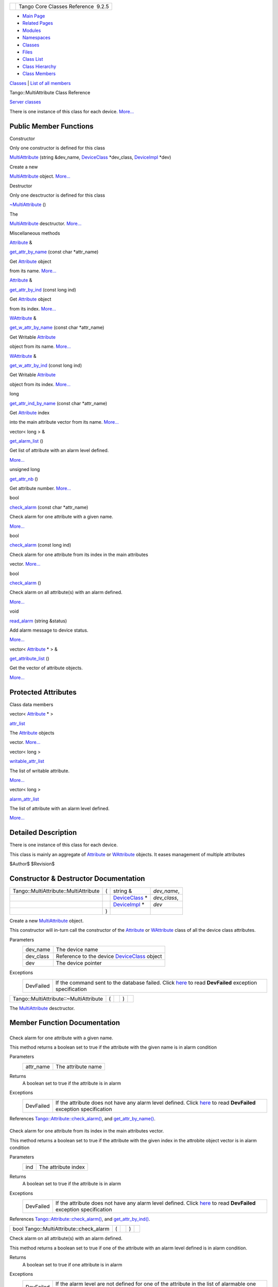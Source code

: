+----------+---------------------------------------+
| |Logo|   | Tango Core Classes Reference  9.2.5   |
+----------+---------------------------------------+

-  `Main Page <../../index.html>`__
-  `Related Pages <../../pages.html>`__
-  `Modules <../../modules.html>`__
-  `Namespaces <../../namespaces.html>`__
-  `Classes <../../annotated.html>`__
-  `Files <../../files.html>`__

-  `Class List <../../annotated.html>`__
-  `Class Hierarchy <../../inherits.html>`__
-  `Class Members <../../functions.html>`__

`Classes <#nested-classes>`__ \| `List of all
members <../../d0/d4f/classTango_1_1MultiAttribute-members.html>`__

Tango::MultiAttribute Class Reference

`Server classes <../../da/d64/group__Server.html>`__

There is one instance of this class for each device.
`More... <../../dc/d3b/classTango_1_1MultiAttribute.html#details>`__

Public Member Functions
-----------------------

Constructor

Only one constructor is defined for this class

 

`MultiAttribute <../../dc/d3b/classTango_1_1MultiAttribute.html#aafd0cc4e89eeef1687b827da72b2db34>`__
(string &dev\_name,
`DeviceClass <../../d4/dcd/classTango_1_1DeviceClass.html>`__
\*dev\_class,
`DeviceImpl <../../d3/d62/classTango_1_1DeviceImpl.html>`__ \*dev)

 

| Create a new
`MultiAttribute <../../dc/d3b/classTango_1_1MultiAttribute.html>`__
object. `More... <#aafd0cc4e89eeef1687b827da72b2db34>`__

 

Destructor

Only one desctructor is defined for this class

 

`~MultiAttribute <../../dc/d3b/classTango_1_1MultiAttribute.html#ad0f2a8d4aaff4735c71456d7ef6ba440>`__
()

 

| The
`MultiAttribute <../../dc/d3b/classTango_1_1MultiAttribute.html>`__
desctructor. `More... <#ad0f2a8d4aaff4735c71456d7ef6ba440>`__

 

Miscellaneous methods

`Attribute <../../d6/dad/classTango_1_1Attribute.html>`__ & 

`get\_attr\_by\_name <../../dc/d3b/classTango_1_1MultiAttribute.html#a7b35eb2625bb190393524de6971e2a84>`__
(const char \*attr\_name)

 

| Get `Attribute <../../d6/dad/classTango_1_1Attribute.html>`__ object
from its name. `More... <#a7b35eb2625bb190393524de6971e2a84>`__

 

`Attribute <../../d6/dad/classTango_1_1Attribute.html>`__ & 

`get\_attr\_by\_ind <../../dc/d3b/classTango_1_1MultiAttribute.html#a30ec97afa15f663a53df8a07aab3b29f>`__
(const long ind)

 

| Get `Attribute <../../d6/dad/classTango_1_1Attribute.html>`__ object
from its index. `More... <#a30ec97afa15f663a53df8a07aab3b29f>`__

 

`WAttribute <../../db/da8/classTango_1_1WAttribute.html>`__ & 

`get\_w\_attr\_by\_name <../../dc/d3b/classTango_1_1MultiAttribute.html#a3023529c543ed802a58c9e1eb2b12ff3>`__
(const char \*attr\_name)

 

| Get Writable `Attribute <../../d6/dad/classTango_1_1Attribute.html>`__
object from its name. `More... <#a3023529c543ed802a58c9e1eb2b12ff3>`__

 

`WAttribute <../../db/da8/classTango_1_1WAttribute.html>`__ & 

`get\_w\_attr\_by\_ind <../../dc/d3b/classTango_1_1MultiAttribute.html#a1e02cdb7576f1758143226efabcc374c>`__
(const long ind)

 

| Get Writable `Attribute <../../d6/dad/classTango_1_1Attribute.html>`__
object from its index. `More... <#a1e02cdb7576f1758143226efabcc374c>`__

 

long 

`get\_attr\_ind\_by\_name <../../dc/d3b/classTango_1_1MultiAttribute.html#a63ae2f2c06d88bb8b641a37898fdefdf>`__
(const char \*attr\_name)

 

| Get `Attribute <../../d6/dad/classTango_1_1Attribute.html>`__ index
into the main attribute vector from its name.
`More... <#a63ae2f2c06d88bb8b641a37898fdefdf>`__

 

vector< long > & 

`get\_alarm\_list <../../dc/d3b/classTango_1_1MultiAttribute.html#a18553cf9309d7a92f2f8d1fe96b7c637>`__
()

 

| Get list of attribute with an alarm level defined.
`More... <#a18553cf9309d7a92f2f8d1fe96b7c637>`__

 

unsigned long 

`get\_attr\_nb <../../dc/d3b/classTango_1_1MultiAttribute.html#a1eeb8abbdd3e3a44d60410758a0d0535>`__
()

 

| Get attribute number. `More... <#a1eeb8abbdd3e3a44d60410758a0d0535>`__

 

bool 

`check\_alarm <../../dc/d3b/classTango_1_1MultiAttribute.html#af25a9b37449cc1e596bd5154c710c8df>`__
(const char \*attr\_name)

 

| Check alarm for one attribute with a given name.
`More... <#af25a9b37449cc1e596bd5154c710c8df>`__

 

bool 

`check\_alarm <../../dc/d3b/classTango_1_1MultiAttribute.html#a11c6b528f663726ccc8b39f0e0ddf967>`__
(const long ind)

 

| Check alarm for one attribute from its index in the main attributes
vector. `More... <#a11c6b528f663726ccc8b39f0e0ddf967>`__

 

bool 

`check\_alarm <../../dc/d3b/classTango_1_1MultiAttribute.html#a4293e644ee659ccc6796f8bf4bea8e5a>`__
()

 

| Check alarm on all attribute(s) with an alarm defined.
`More... <#a4293e644ee659ccc6796f8bf4bea8e5a>`__

 

void 

`read\_alarm <../../dc/d3b/classTango_1_1MultiAttribute.html#a5f848b890a266861a0dced1add52fe88>`__
(string &status)

 

| Add alarm message to device status.
`More... <#a5f848b890a266861a0dced1add52fe88>`__

 

vector< `Attribute <../../d6/dad/classTango_1_1Attribute.html>`__ \* >
& 

`get\_attribute\_list <../../dc/d3b/classTango_1_1MultiAttribute.html#a1cb698e75ba5417305de17409fbeb1b3>`__
()

 

| Get the vector of attribute objects.
`More... <#a1cb698e75ba5417305de17409fbeb1b3>`__

 

Protected Attributes
--------------------

Class data members

vector< `Attribute <../../d6/dad/classTango_1_1Attribute.html>`__ \* > 

`attr\_list <../../dc/d3b/classTango_1_1MultiAttribute.html#aacf766c6cbdeef887e871ec408d80ff7>`__

 

| The `Attribute <../../d6/dad/classTango_1_1Attribute.html>`__ objects
vector. `More... <#aacf766c6cbdeef887e871ec408d80ff7>`__

 

vector< long > 

`writable\_attr\_list <../../dc/d3b/classTango_1_1MultiAttribute.html#aa256d20e115d7c13a17d82fa7fbdd2d5>`__

 

| The list of writable attribute.
`More... <#aa256d20e115d7c13a17d82fa7fbdd2d5>`__

 

vector< long > 

`alarm\_attr\_list <../../dc/d3b/classTango_1_1MultiAttribute.html#a2ae4228c1bc367771a1c7add54c60ff2>`__

 

| The list of attribute with an alarm level defined.
`More... <#a2ae4228c1bc367771a1c7add54c60ff2>`__

 

Detailed Description
--------------------

There is one instance of this class for each device.

This class is mainly an aggregate of
`Attribute <../../d6/dad/classTango_1_1Attribute.html>`__ or
`WAttribute <../../db/da8/classTango_1_1WAttribute.html>`__ objects. It
eases management of multiple attributes

$Author$ $Revision$

Constructor & Destructor Documentation
--------------------------------------

+-----------------------------------------+-----+---------------------------------------------------------------------+-----------------+
| Tango::MultiAttribute::MultiAttribute   | (   | string &                                                            | *dev\_name*,    |
+-----------------------------------------+-----+---------------------------------------------------------------------+-----------------+
|                                         |     | `DeviceClass <../../d4/dcd/classTango_1_1DeviceClass.html>`__ \*    | *dev\_class*,   |
+-----------------------------------------+-----+---------------------------------------------------------------------+-----------------+
|                                         |     | `DeviceImpl <../../d3/d62/classTango_1_1DeviceImpl.html>`__ \*      | *dev*           |
+-----------------------------------------+-----+---------------------------------------------------------------------+-----------------+
|                                         | )   |                                                                     |                 |
+-----------------------------------------+-----+---------------------------------------------------------------------+-----------------+

Create a new
`MultiAttribute <../../dc/d3b/classTango_1_1MultiAttribute.html>`__
object.

This constructor will in-turn call the constructor of the
`Attribute <../../d6/dad/classTango_1_1Attribute.html>`__ or
`WAttribute <../../db/da8/classTango_1_1WAttribute.html>`__ class of all
the device class attributes.

Parameters
    +--------------+------------------------------------------------------------------------------------------------+
    | dev\_name    | The device name                                                                                |
    +--------------+------------------------------------------------------------------------------------------------+
    | dev\_class   | Reference to the device `DeviceClass <../../d4/dcd/classTango_1_1DeviceClass.html>`__ object   |
    +--------------+------------------------------------------------------------------------------------------------+
    | dev          | The device pointer                                                                             |
    +--------------+------------------------------------------------------------------------------------------------+

Exceptions
    +-------------+----------------------------------------------------------------------------------------------------------------------------------------------------------------------+
    | DevFailed   | If the command sent to the database failed. Click `here <../../../../../tango_idl/idl_html/_Tango.html#DevFailed>`__ to read **DevFailed** exception specification   |
    +-------------+----------------------------------------------------------------------------------------------------------------------------------------------------------------------+

+------------------------------------------+-----+----+-----+----+
| Tango::MultiAttribute::~MultiAttribute   | (   |    | )   |    |
+------------------------------------------+-----+----+-----+----+

The `MultiAttribute <../../dc/d3b/classTango_1_1MultiAttribute.html>`__
desctructor.

Member Function Documentation
-----------------------------

+--------------------------------------+--------------------------------------+
| +----------------------------------- | inline                               |
| ---------+-----+------------------+- |                                      |
| ---------------+-----+----+          |                                      |
| | bool Tango::MultiAttribute::check\ |                                      |
| _alarm   | (   | const char \*    |  |                                      |
| *attr\_name*   | )   |    |          |                                      |
| +----------------------------------- |                                      |
| ---------+-----+------------------+- |                                      |
| ---------------+-----+----+          |                                      |
                                                                             
+--------------------------------------+--------------------------------------+

Check alarm for one attribute with a given name.

This method returns a boolean set to true if the attribute with the
given name is in alarm condition

Parameters
    +--------------+----------------------+
    | attr\_name   | The attribute name   |
    +--------------+----------------------+

Returns
    A boolean set to true if the attribute is in alarm

Exceptions
    +-------------+----------------------------------------------------------------------------------------------------------------------------------------------------------------------------------+
    | DevFailed   | If the attribute does not have any alarm level defined. Click `here <../../../../../tango_idl/idl_html/_Tango.html#DevFailed>`__ to read **DevFailed** exception specification   |
    +-------------+----------------------------------------------------------------------------------------------------------------------------------------------------------------------------------+

References
`Tango::Attribute::check\_alarm() <../../d6/dad/classTango_1_1Attribute.html#a64b4a569c810258ae52a2acaadf15d55>`__,
and
`get\_attr\_by\_name() <../../dc/d3b/classTango_1_1MultiAttribute.html#a7b35eb2625bb190393524de6971e2a84>`__.

+--------------------------------------+--------------------------------------+
| +----------------------------------- | inline                               |
| ---------+-----+---------------+---- |                                      |
| -----+-----+----+                    |                                      |
| | bool Tango::MultiAttribute::check\ |                                      |
| _alarm   | (   | const long    | *in |                                      |
| d*   | )   |    |                    |                                      |
| +----------------------------------- |                                      |
| ---------+-----+---------------+---- |                                      |
| -----+-----+----+                    |                                      |
                                                                             
+--------------------------------------+--------------------------------------+

Check alarm for one attribute from its index in the main attributes
vector.

This method returns a boolean set to true if the attribute with the
given index in the attrobite object vector is in alarm condition

Parameters
    +-------+-----------------------+
    | ind   | The attribute index   |
    +-------+-----------------------+

Returns
    A boolean set to true if the attribute is in alarm

Exceptions
    +-------------+----------------------------------------------------------------------------------------------------------------------------------------------------------------------------------+
    | DevFailed   | If the attribute does not have any alarm level defined. Click `here <../../../../../tango_idl/idl_html/_Tango.html#DevFailed>`__ to read **DevFailed** exception specification   |
    +-------------+----------------------------------------------------------------------------------------------------------------------------------------------------------------------------------+

References
`Tango::Attribute::check\_alarm() <../../d6/dad/classTango_1_1Attribute.html#a64b4a569c810258ae52a2acaadf15d55>`__,
and
`get\_attr\_by\_ind() <../../dc/d3b/classTango_1_1MultiAttribute.html#a30ec97afa15f663a53df8a07aab3b29f>`__.

+--------------------------------------------+-----+----+-----+----+
| bool Tango::MultiAttribute::check\_alarm   | (   |    | )   |    |
+--------------------------------------------+-----+----+-----+----+

Check alarm on all attribute(s) with an alarm defined.

This method returns a boolean set to true if one of the attribute with
an alarm level defined is in alarm condition.

Returns
    A boolean set to true if one attribute is in alarm

Exceptions
    +-------------+-------------------------------------------------------------------------------------------------------------------------------------------------------------------------------------------------------------------+
    | DevFailed   | If the alarm level are not defined for one of the attribute in the list of alarmable one Click `here <../../../../../tango_idl/idl_html/_Tango.html#DevFailed>`__ to read **DevFailed** exception specification   |
    +-------------+-------------------------------------------------------------------------------------------------------------------------------------------------------------------------------------------------------------------+

+--------------------------------------+--------------------------------------+
| +----------------------------------- | inline                               |
| ----------------------+-----+----+-- |                                      |
| ---+----+                            |                                      |
| | vector<long>& Tango::MultiAttribut |                                      |
| e::get\_alarm\_list   | (   |    | ) |                                      |
|    |    |                            |                                      |
| +----------------------------------- |                                      |
| ----------------------+-----+----+-- |                                      |
| ---+----+                            |                                      |
                                                                             
+--------------------------------------+--------------------------------------+

Get list of attribute with an alarm level defined.

Returns
    A vector of long data. Each object is the index in the main
    attribute vector of attribute with alarm level defined

References
`alarm\_attr\_list <../../dc/d3b/classTango_1_1MultiAttribute.html#a2ae4228c1bc367771a1c7add54c60ff2>`__.

+--------------------------------------+--------------------------------------+
| +----------------------------------- | inline                               |
| ------------------------------------ |                                      |
| -----------------------------------+ |                                      |
| -----+---------------+---------+---- |                                      |
| -+----+                              |                                      |
| | `Attribute <../../d6/dad/classTang |                                      |
| o_1_1Attribute.html>`__\ & Tango::Mu |                                      |
| ltiAttribute::get\_attr\_by\_ind   | |                                      |
|  (   | const long    | *ind*   | )   |                                      |
|  |    |                              |                                      |
| +----------------------------------- |                                      |
| ------------------------------------ |                                      |
| -----------------------------------+ |                                      |
| -----+---------------+---------+---- |                                      |
| -+----+                              |                                      |
                                                                             
+--------------------------------------+--------------------------------------+

Get `Attribute <../../d6/dad/classTango_1_1Attribute.html>`__ object
from its index.

This method returns a reference to the
`Attribute <../../d6/dad/classTango_1_1Attribute.html>`__ object from
the index in the main attribute vector

Parameters
    +-------+-----------------------+
    | ind   | The attribute index   |
    +-------+-----------------------+

Returns
    A reference to the
    `Attribute <../../d6/dad/classTango_1_1Attribute.html>`__ object

References
`attr\_list <../../dc/d3b/classTango_1_1MultiAttribute.html#aacf766c6cbdeef887e871ec408d80ff7>`__.

Referenced by
`check\_alarm() <../../dc/d3b/classTango_1_1MultiAttribute.html#a11c6b528f663726ccc8b39f0e0ddf967>`__.

+-----------------------------------------------------------------------------------------------------------+-----+------------------+----------------+-----+----+
| `Attribute <../../d6/dad/classTango_1_1Attribute.html>`__\ & Tango::MultiAttribute::get\_attr\_by\_name   | (   | const char \*    | *attr\_name*   | )   |    |
+-----------------------------------------------------------------------------------------------------------+-----+------------------+----------------+-----+----+

Get `Attribute <../../d6/dad/classTango_1_1Attribute.html>`__ object
from its name.

This method returns a reference to the
`Attribute <../../d6/dad/classTango_1_1Attribute.html>`__ object with a
name passed as parameter. The equality on attribute name is case
independant.

Parameters
    +--------------+----------------------+
    | attr\_name   | The attribute name   |
    +--------------+----------------------+

Returns
    A reference to the
    `Attribute <../../d6/dad/classTango_1_1Attribute.html>`__ object

Exceptions
    +-------------+-----------------------------------------------------------------------------------------------------------------------------------------------------------+
    | DevFailed   | If the attribute is not defined. Click `here <../../../../../tango_idl/idl_html/_Tango.html#DevFailed>`__ to read **DevFailed** exception specification   |
    +-------------+-----------------------------------------------------------------------------------------------------------------------------------------------------------+

Referenced by
`check\_alarm() <../../dc/d3b/classTango_1_1MultiAttribute.html#af25a9b37449cc1e596bd5154c710c8df>`__.

+--------------------------------------------------------+-----+------------------+----------------+-----+----+
| long Tango::MultiAttribute::get\_attr\_ind\_by\_name   | (   | const char \*    | *attr\_name*   | )   |    |
+--------------------------------------------------------+-----+------------------+----------------+-----+----+

Get `Attribute <../../d6/dad/classTango_1_1Attribute.html>`__ index into
the main attribute vector from its name.

This method returns the index in the
`Attribute <../../d6/dad/classTango_1_1Attribute.html>`__ vector (stored
in the
`MultiAttribute <../../dc/d3b/classTango_1_1MultiAttribute.html>`__
object) of an attribute with a given name. The name equality is case
independant

Parameters
    +--------------+----------------------+
    | attr\_name   | The attribute name   |
    +--------------+----------------------+

Returns
    The index in the main attributes vector

Exceptions
    +-------------+-----------------------------------------------------------------------------------------------------------------------------------------------------------------------+
    | DevFailed   | If the attribute is not found in the vector. Click `here <../../../../../tango_idl/idl_html/_Tango.html#DevFailed>`__ to read **DevFailed** exception specification   |
    +-------------+-----------------------------------------------------------------------------------------------------------------------------------------------------------------------+

+--------------------------------------+--------------------------------------+
| +----------------------------------- | inline                               |
| -------------------+-----+----+----- |                                      |
| +----+                               |                                      |
| | unsigned long Tango::MultiAttribut |                                      |
| e::get\_attr\_nb   | (   |    | )    |                                      |
| |    |                               |                                      |
| +----------------------------------- |                                      |
| -------------------+-----+----+----- |                                      |
| +----+                               |                                      |
                                                                             
+--------------------------------------+--------------------------------------+

Get attribute number.

Returns
    The attribute number

References
`attr\_list <../../dc/d3b/classTango_1_1MultiAttribute.html#aacf766c6cbdeef887e871ec408d80ff7>`__.

+--------------------------------------+--------------------------------------+
| +----------------------------------- | inline                               |
| ------------------------------------ |                                      |
| ------------------------------------ |                                      |
| ------------+-----+----+-----+----+  |                                      |
| | vector<\ `Attribute <../../d6/dad/ |                                      |
| classTango_1_1Attribute.html>`__ \*> |                                      |
| & Tango::MultiAttribute::get\_attrib |                                      |
| ute\_list   | (   |    | )   |    |  |                                      |
| +----------------------------------- |                                      |
| ------------------------------------ |                                      |
| ------------------------------------ |                                      |
| ------------+-----+----+-----+----+  |                                      |
                                                                             
+--------------------------------------+--------------------------------------+

Get the vector of attribute objects.

Returns the vector of attribute objects.

References
`attr\_list <../../dc/d3b/classTango_1_1MultiAttribute.html#aacf766c6cbdeef887e871ec408d80ff7>`__.

+--------------------------------------+--------------------------------------+
| +----------------------------------- | inline                               |
| ------------------------------------ |                                      |
| ------------------------------------ |                                      |
| ----+-----+---------------+--------- |                                      |
| +-----+----+                         |                                      |
| | `WAttribute <../../db/da8/classTan |                                      |
| go_1_1WAttribute.html>`__\ & Tango:: |                                      |
| MultiAttribute::get\_w\_attr\_by\_in |                                      |
| d   | (   | const long    | *ind*    |                                      |
| | )   |    |                         |                                      |
| +----------------------------------- |                                      |
| ------------------------------------ |                                      |
| ------------------------------------ |                                      |
| ----+-----+---------------+--------- |                                      |
| +-----+----+                         |                                      |
                                                                             
+--------------------------------------+--------------------------------------+

Get Writable `Attribute <../../d6/dad/classTango_1_1Attribute.html>`__
object from its index.

This method returns a reference to the Writable
`Attribute <../../d6/dad/classTango_1_1Attribute.html>`__ object from
the index in the main attribute vector

Parameters
    +-------+-----------------------+
    | ind   | The attribute index   |
    +-------+-----------------------+

Returns
    A reference to the
    `WAttribute <../../db/da8/classTango_1_1WAttribute.html>`__ object

References
`attr\_list <../../dc/d3b/classTango_1_1MultiAttribute.html#aacf766c6cbdeef887e871ec408d80ff7>`__.

+----------------------------------------------------------------------------------------------------------------+-----+------------------+----------------+-----+----+
| `WAttribute <../../db/da8/classTango_1_1WAttribute.html>`__\ & Tango::MultiAttribute::get\_w\_attr\_by\_name   | (   | const char \*    | *attr\_name*   | )   |    |
+----------------------------------------------------------------------------------------------------------------+-----+------------------+----------------+-----+----+

Get Writable `Attribute <../../d6/dad/classTango_1_1Attribute.html>`__
object from its name.

This method returns a reference to the
`WAttribute <../../db/da8/classTango_1_1WAttribute.html>`__ object with
a name passed as parameter. The equality on attribute name is case
independant.

Parameters
    +--------------+----------------------+
    | attr\_name   | The attribute name   |
    +--------------+----------------------+

Returns
    A reference to the writable attribute object

Exceptions
    +-------------+-----------------------------------------------------------------------------------------------------------------------------------------------------------+
    | DevFailed   | If the attribute is not defined. Click `here <../../../../../tango_idl/idl_html/_Tango.html#DevFailed>`__ to read **DevFailed** exception specification   |
    +-------------+-----------------------------------------------------------------------------------------------------------------------------------------------------------+

+-------------------------------------------+-----+-------------+------------+-----+----+
| void Tango::MultiAttribute::read\_alarm   | (   | string &    | *status*   | )   |    |
+-------------------------------------------+-----+-------------+------------+-----+----+

Add alarm message to device status.

This method add alarm mesage to the string passed as parameter. A
message is added for each attribute which is in alarm condition

Parameters
    +----------+--------------------------------------------+
    | status   | The string (should be the device status)   |
    +----------+--------------------------------------------+

Member Data Documentation
-------------------------

+--------------------------------------+--------------------------------------+
| +----------------------------------- | protected                            |
| ----------------------+              |                                      |
| | vector<long> Tango::MultiAttribute |                                      |
| ::alarm\_attr\_list   |              |                                      |
| +----------------------------------- |                                      |
| ----------------------+              |                                      |
                                                                             
+--------------------------------------+--------------------------------------+

The list of attribute with an alarm level defined.

It is a vector of index in the main attribute vector

Referenced by
`get\_alarm\_list() <../../dc/d3b/classTango_1_1MultiAttribute.html#a18553cf9309d7a92f2f8d1fe96b7c637>`__.

+--------------------------------------+--------------------------------------+
| +----------------------------------- | protected                            |
| ------------------------------------ |                                      |
| ------------------------------------ |                                      |
| -+                                   |                                      |
| | vector<\ `Attribute <../../d6/dad/ |                                      |
| classTango_1_1Attribute.html>`__ \*> |                                      |
|  Tango::MultiAttribute::attr\_list   |                                      |
|  |                                   |                                      |
| +----------------------------------- |                                      |
| ------------------------------------ |                                      |
| ------------------------------------ |                                      |
| -+                                   |                                      |
                                                                             
+--------------------------------------+--------------------------------------+

The `Attribute <../../d6/dad/classTango_1_1Attribute.html>`__ objects
vector.

This vector is often referred as the main attributes vector

Referenced by
`get\_attr\_by\_ind() <../../dc/d3b/classTango_1_1MultiAttribute.html#a30ec97afa15f663a53df8a07aab3b29f>`__,
`get\_attr\_nb() <../../dc/d3b/classTango_1_1MultiAttribute.html#a1eeb8abbdd3e3a44d60410758a0d0535>`__,
`get\_attribute\_list() <../../dc/d3b/classTango_1_1MultiAttribute.html#a1cb698e75ba5417305de17409fbeb1b3>`__,
and
`get\_w\_attr\_by\_ind() <../../dc/d3b/classTango_1_1MultiAttribute.html#a1e02cdb7576f1758143226efabcc374c>`__.

+--------------------------------------+--------------------------------------+
| +----------------------------------- | protected                            |
| -------------------------+           |                                      |
| | vector<long> Tango::MultiAttribute |                                      |
| ::writable\_attr\_list   |           |                                      |
| +----------------------------------- |                                      |
| -------------------------+           |                                      |
                                                                             
+--------------------------------------+--------------------------------------+

The list of writable attribute.

It is a vector of index in the main attribute vector

--------------

The documentation for this class was generated from the following file:

-  `multiattribute.h <../../da/dd1/multiattribute_8h_source.html>`__

-  `Tango <../../de/ddf/namespaceTango.html>`__
-  `MultiAttribute <../../dc/d3b/classTango_1_1MultiAttribute.html>`__
-  Generated on Fri Oct 7 2016 11:11:17 for Tango Core Classes Reference
   by |doxygen| 1.8.8

.. |Logo| image:: ../../logo.jpg
.. |doxygen| image:: ../../doxygen.png
   :target: http://www.doxygen.org/index.html
